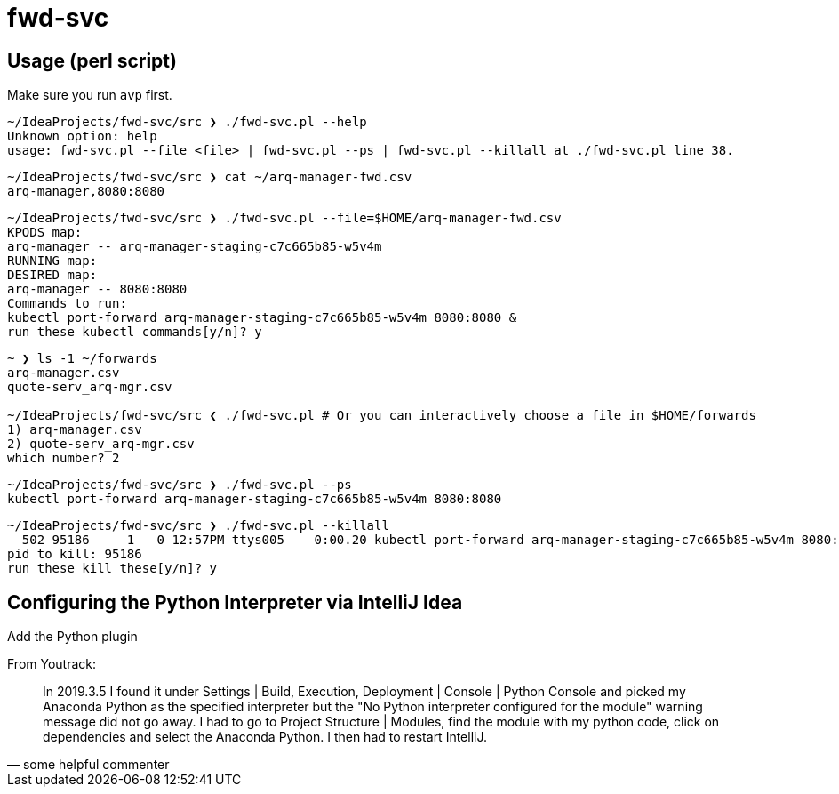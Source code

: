 = fwd-svc

== Usage (perl script)

Make sure you run `avp` first.

[source]
----
~/IdeaProjects/fwd-svc/src ❯ ./fwd-svc.pl --help
Unknown option: help
usage: fwd-svc.pl --file <file> | fwd-svc.pl --ps | fwd-svc.pl --killall at ./fwd-svc.pl line 38.
----

[source]
----
~/IdeaProjects/fwd-svc/src ❯ cat ~/arq-manager-fwd.csv
arq-manager,8080:8080

----

[source]
----
~/IdeaProjects/fwd-svc/src ❯ ./fwd-svc.pl --file=$HOME/arq-manager-fwd.csv
KPODS map:
arq-manager -- arq-manager-staging-c7c665b85-w5v4m
RUNNING map:
DESIRED map:
arq-manager -- 8080:8080
Commands to run:
kubectl port-forward arq-manager-staging-c7c665b85-w5v4m 8080:8080 &
run these kubectl commands[y/n]? y

----

[source]
----
~ ❯ ls -1 ~/forwards
arq-manager.csv
quote-serv_arq-mgr.csv

~/IdeaProjects/fwd-svc/src ❮ ./fwd-svc.pl # Or you can interactively choose a file in $HOME/forwards
1) arq-manager.csv
2) quote-serv_arq-mgr.csv
which number? 2
----

[source]
----
~/IdeaProjects/fwd-svc/src ❯ ./fwd-svc.pl --ps
kubectl port-forward arq-manager-staging-c7c665b85-w5v4m 8080:8080
----

[source]
----
~/IdeaProjects/fwd-svc/src ❯ ./fwd-svc.pl --killall
  502 95186     1   0 12:57PM ttys005    0:00.20 kubectl port-forward arq-manager-staging-c7c665b85-w5v4m 8080:8080
pid to kill: 95186
run these kill these[y/n]? y
----


== Configuring the Python Interpreter via IntelliJ Idea

Add the Python plugin

From Youtrack:

[quote, some helpful commenter]
In 2019.3.5 I found it under Settings | Build, Execution, Deployment | Console | Python Console and picked my Anaconda Python as the specified interpreter but the "No Python interpreter configured for the module" warning message did not go away. I had to go to Project Structure | Modules, find the module with my python code, click on dependencies and select the Anaconda Python. I then had to restart IntelliJ.